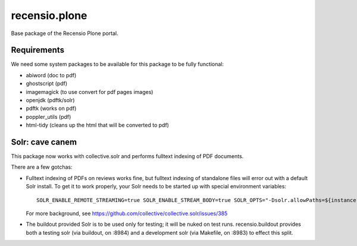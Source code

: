 ==============
recensio.plone
==============

Base package of the Recensio Plone portal.

Requirements
============

We need some system packages to be available for this package to be fully functional:

- abiword (doc to pdf)
- ghostscript (pdf)
- imagemagick (to use convert for pdf pages images)
- openjdk (pdftk/solr)
- pdftk (works on pdf)
- poppler_utils (pdf)
- html-tidy (cleans up the html that will be converted to pdf)

Solr: cave canem
================

This package now works with collective.solr and performs fulltext indexing of PDF documents.

There are a few gotchas:

- Fulltext indexing of PDFs on reviews works fine, but fulltext indexing of standalone files will error out with a default Solr install.
  To get it to work properly, your Solr needs to be started up with special environment variables::

    SOLR_ENABLE_REMOTE_STREAMING=true SOLR_ENABLE_STREAM_BODY=true SOLR_OPTS="-Dsolr.allowPaths=${instance:blob-storage}"

  For more background, see https://github.com/collective/collective.solr/issues/385

- The buildout provided Solr is to be used only for testing; it will be nuked on test runs.
  recensio.buildout provides both a testing solr (via buildout, on :8984) and a development solr (via Makefile, on :8983)
  to effect this split.
